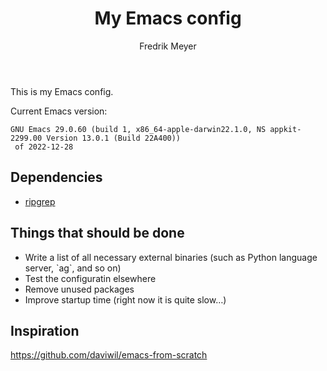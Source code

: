 #+title: My Emacs config
#+author: Fredrik Meyer

This is my Emacs config.

Current Emacs version:

#+begin_src elisp :exports results
(emacs-version)
#+end_src

#+RESULTS:
: GNU Emacs 29.0.60 (build 1, x86_64-apple-darwin22.1.0, NS appkit-2299.00 Version 13.0.1 (Build 22A400))
:  of 2022-12-28

** Dependencies

- [[https://github.com/BurntSushi/ripgrep][ripgrep]]
** Things that should be done

 - Write a list of all necessary external binaries (such as Python language server, `ag`, and so on)
 - Test the configuratin elsewhere
 - Remove unused packages
 - Improve startup time (right now it is quite slow...)
** Inspiration

[[https://github.com/daviwil/emacs-from-scratch][https://github.com/daviwil/emacs-from-scratch]]



